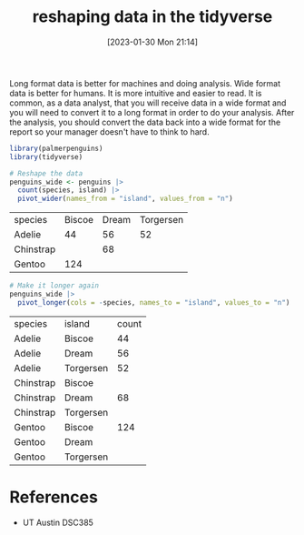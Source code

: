 #+title:      reshaping data in the tidyverse
#+date:       [2023-01-30 Mon 21:14]
#+filetags:   :datascience:
#+identifier: 20230130T211410

Long format data is better for machines and doing analysis. Wide format data is
better for humans. It is more intuitive and easier to read. It is common, as a
data analyst, that you will receive data in a wide format and you will need to
convert it to a long format in order to do your analysis. After the analysis,
you should convert the data back into a wide format for the report so your
manager doesn't have to think to hard.

#+begin_src R :session
  library(palmerpenguins)
  library(tidyverse)

  # Reshape the data
  penguins_wide <- penguins |>
    count(species, island) |>
    pivot_wider(names_from = "island", values_from = "n")

#+end_src

| species   | Biscoe | Dream | Torgersen |
| Adelie    |     44 |    56 |        52 |
| Chinstrap |        |    68 |           |
| Gentoo    |    124 |       |           |

#+begin_src R :session
  # Make it longer again
  penguins_wide |>
    pivot_longer(cols = -species, names_to = "island", values_to = "n")
#+end_src

| species   | island    | count |
| Adelie    | Biscoe    |    44 |
| Adelie    | Dream     |    56 |
| Adelie    | Torgersen |    52 |
| Chinstrap | Biscoe    |       |
| Chinstrap | Dream     |    68 |
| Chinstrap | Torgersen |       |
| Gentoo    | Biscoe    |   124 |
| Gentoo    | Dream     |       |
| Gentoo    | Torgersen |       |

* References
  - UT Austin DSC385
